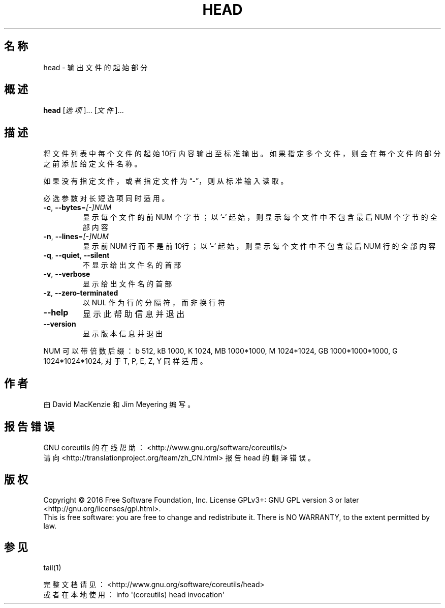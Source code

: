 .\" DO NOT MODIFY THIS FILE!  It was generated by help2man 1.47.3.
.\"*******************************************************************
.\"
.\" This file was generated with po4a. Translate the source file.
.\"
.\"*******************************************************************
.TH HEAD 1 2016年12月 "GNU coreutils 8.26" 用户命令
.SH 名称
head \- 输出文件的起始部分
.SH 概述
\fBhead\fP [\fI\,选项\/\fP]... [\fI\,文件\/\fP]...
.SH 描述
.\" Add any additional description here
.PP
将文件列表中每个文件的起始10行内容输出至标准输出。如果指定多个文件，则会在每个文件的部分之前添加给定文件名称。
.PP
如果没有指定文件，或者指定文件为“\-”，则从标准输入读取。
.PP
必选参数对长短选项同时适用。
.TP 
\fB\-c\fP, \fB\-\-bytes\fP=\fI\,[\-]NUM\/\fP
显示每个文件的前 NUM 个字节；以 '\-' 起始，则显示每个文件中不包含最后 NUM 个字节的全部内容
.TP 
\fB\-n\fP, \fB\-\-lines\fP=\fI\,[\-]NUM\/\fP
显示前 NUM 行而不是前10行；以 '\-' 起始，则显示每个文件中不包含最后 NUM 行的全部内容
.TP 
\fB\-q\fP, \fB\-\-quiet\fP, \fB\-\-silent\fP
不显示给出文件名的首部
.TP 
\fB\-v\fP, \fB\-\-verbose\fP
显示给出文件名的首部
.TP 
\fB\-z\fP, \fB\-\-zero\-terminated\fP
以 NUL 作为行的分隔符，而非换行符
.TP 
\fB\-\-help\fP
显示此帮助信息并退出
.TP 
\fB\-\-version\fP
显示版本信息并退出
.PP
NUM 可以带倍数后缀：b 512, kB 1000, K 1024, MB 1000*1000, M 1024*1024, GB
1000*1000*1000, G 1024*1024*1024, 对于 T, P, E, Z, Y 同样适用。
.SH 作者
由 David MacKenzie 和 Jim Meyering 编写。
.SH 报告错误
GNU coreutils 的在线帮助： <http://www.gnu.org/software/coreutils/>
.br
请向 <http://translationproject.org/team/zh_CN.html> 报告 head 的翻译错误。
.SH 版权
Copyright \(co 2016 Free Software Foundation, Inc.  License GPLv3+: GNU GPL
version 3 or later <http://gnu.org/licenses/gpl.html>.
.br
This is free software: you are free to change and redistribute it.  There is
NO WARRANTY, to the extent permitted by law.
.SH 参见
tail(1)
.PP
.br
完整文档请见： <http://www.gnu.org/software/coreutils/head>
.br
或者在本地使用： info \(aq(coreutils) head invocation\(aq
